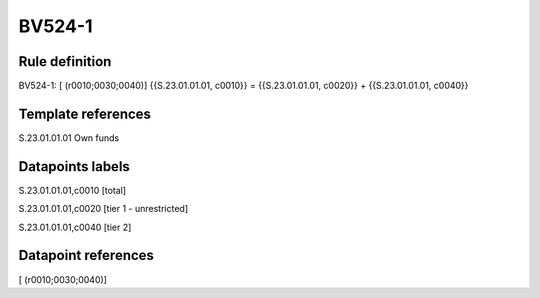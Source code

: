 =======
BV524-1
=======

Rule definition
---------------

BV524-1: [ (r0010;0030;0040)] {{S.23.01.01.01, c0010}} = {{S.23.01.01.01, c0020}} + {{S.23.01.01.01, c0040}}


Template references
-------------------

S.23.01.01.01 Own funds


Datapoints labels
-----------------

S.23.01.01.01,c0010 [total]

S.23.01.01.01,c0020 [tier 1 - unrestricted]

S.23.01.01.01,c0040 [tier 2]



Datapoint references
--------------------

[ (r0010;0030;0040)]